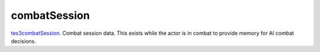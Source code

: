 combatSession
====================================================================================================

`tes3combatSession`_. Combat session data. This exists while the actor is in combat to provide memory for AI combat decisions.

.. _`tes3combatSession`: ../../../lua/type/tes3combatSession.html
